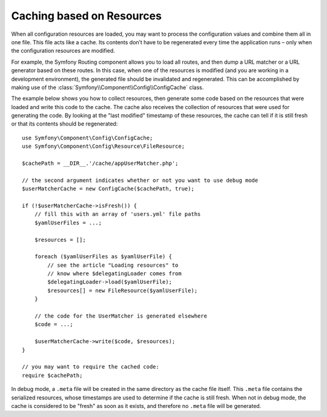 .. index::
   single: Config; Caching based on resources

Caching based on Resources
==========================

When all configuration resources are loaded, you may want to process the
configuration values and combine them all in one file. This file acts
like a cache. Its contents don’t have to be regenerated every time the
application runs – only when the configuration resources are modified.

For example, the Symfony Routing component allows you to load all routes,
and then dump a URL matcher or a URL generator based on these routes. In
this case, when one of the resources is modified (and you are working
in a development environment), the generated file should be invalidated
and regenerated. This can be accomplished by making use of the
:class:`Symfony\\Component\\Config\\ConfigCache` class.

The example below shows you how to collect resources, then generate some
code based on the resources that were loaded and write this code to the
cache. The cache also receives the collection of resources that were used
for generating the code. By looking at the "last modified" timestamp of
these resources, the cache can tell if it is still fresh or that its contents
should be regenerated::

    use Symfony\Component\Config\ConfigCache;
    use Symfony\Component\Config\Resource\FileResource;

    $cachePath = __DIR__.'/cache/appUserMatcher.php';

    // the second argument indicates whether or not you want to use debug mode
    $userMatcherCache = new ConfigCache($cachePath, true);

    if (!$userMatcherCache->isFresh()) {
        // fill this with an array of 'users.yml' file paths
        $yamlUserFiles = ...;

        $resources = [];

        foreach ($yamlUserFiles as $yamlUserFile) {
            // see the article "Loading resources" to
            // know where $delegatingLoader comes from
            $delegatingLoader->load($yamlUserFile);
            $resources[] = new FileResource($yamlUserFile);
        }

        // the code for the UserMatcher is generated elsewhere
        $code = ...;

        $userMatcherCache->write($code, $resources);
    }

    // you may want to require the cached code:
    require $cachePath;

In debug mode, a ``.meta`` file will be created in the same directory as
the cache file itself. This ``.meta`` file contains the serialized resources,
whose timestamps are used to determine if the cache is still fresh. When
not in debug mode, the cache is considered to be "fresh" as soon as it exists,
and therefore no ``.meta`` file will be generated.
